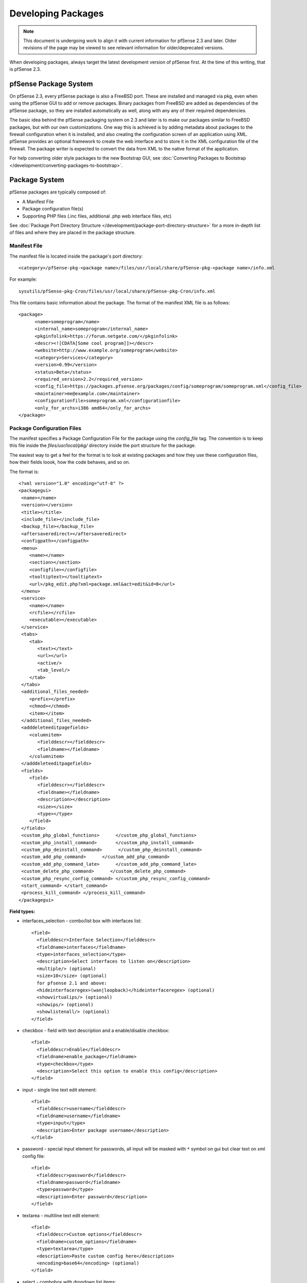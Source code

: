 Developing Packages
===================

.. note:: This document is undergoing work to align it with current
   information for pfSense 2.3 and later. Older revisions of the page may
   be viewed to see relevant information for older/deprecated versions.

When developing packages, always target the latest development version
of pfSense first. At the time of this writing, that is pfSense 2.3.

pfSense Package System
----------------------

On pfSense 2.3, every pfSense package is also a FreeBSD port. These are
installed and managed via pkg, even when using the pfSense GUI to add or
remove packages. Binary packages from FreeBSD are added as dependencies
of the pfSense package, so they are installed automatically as well,
along with any any of their required dependencies.

The basic idea behind the pfSense packaging system on 2.3 and later is
to make our packages similar to FreeBSD packages, but with our own
customizations. One way this is achieved is by adding metadata about
packages to the firewall configuration when it is installed, and also
creating the configuration screen of an application using XML. pfSense
provides an optional framework to create the web interface and to store
it in the XML configuration file of the firewall. The package writer is
expected to convert the data from XML to the native format of the
application.

For help converting older style packages to the new Bootstrap GUI, see
:doc:`Converting Packages to Bootstrap </development/converting-packages-to-bootstrap>`.

Package System
--------------

pfSense packages are typically composed of:

-  A Manifest File
-  Package configuration file(s)
-  Supporting PHP files (.inc files, additional .php web interface
   files, etc)

See :doc:`Package Port Directory Structure </development/package-port-directory-structure>` for a more in-depth list
of files and where they are placed in the package structure.

Manifest File
~~~~~~~~~~~~~

The manifest file is located inside the package's port directory::

  <category>/pfSense-pkg-<package name>/files/usr/local/share/pfSense-pkg-<package name>/info.xml

For example::

  sysutils/pfSense-pkg-Cron/files/usr/local/share/pfSense-pkg-Cron/info.xml

This file contains basic information about the package. The format of
the manifest XML file is as follows::

  <package>
  	<name>someprogram</name>
  	<internal_name>someprogram</internal_name>
  	<pkginfolink>https://forum.netgate.com/</pkginfolink>
  	<descr><![CDATA[Some cool program]]></descr>
  	<website>http://www.example.org/someprogram</website>
  	<category>Services</category>
  	<version>0.99</version>
  	<status>Beta</status>
  	<required_version>2.2</required_version>
  	<config_file>https://packages.pfsense.org/packages/config/someprogram/someprogram.xml</config_file>
  	<maintainer>me@example.com</maintainer>
  	<configurationfile>someprogram.xml</configurationfile>
  	<only_for_archs>i386 amd64</only_for_archs>
  </package>

Package Configuration Files
~~~~~~~~~~~~~~~~~~~~~~~~~~~

The manifest specifies a Package Configuration File for the package
using the *config_file* tag. The convention is to keep this file inside
the *files/usr/local/pkg/* directory inside the port structure for the
package.

The easiest way to get a feel for the format is to look at existing
packages and how they use these configuration files, how their fields
loook, how the code behaves, and so on.

The format is::

  <?xml version="1.0" encoding="utf-8" ?>
  <packagegui>
   <name></name>
   <version></version>
   <title></title>
   <include_file></include_file>
   <backup_file></backup_file>
   <aftersaveredirect></aftersaveredirect>
   <configpath></configpath>
   <menu>
      <name></name>
      <section></section>
      <configfile></configfile>
      <tooltiptext></tooltiptext>
      <url>/pkg_edit.php?xml=package.xml&act=edit&id=0</url>
   </menu>
   <service>
      <name></name>
      <rcfile></rcfile>
      <executable></executable>
   </service>
   <tabs>
      <tab>
         <text></text>
         <url></url>
         <active/>
         <tab_level/>
      </tab>
   </tabs>
   <additional_files_needed>
      <prefix></prefix>
      <chmod></chmod>
      <item></item>
   </additional_files_needed>
   <adddeleteeditpagefields>
      <columnitem>
         <fielddescr></fielddescr>
         <fieldname></fieldname>
      </columnitem>
   </adddeleteeditpagefields>
   <fields>
      <field>
         <fielddescr></fielddescr>
         <fieldname></fieldname>
         <description></description>
         <size></size>
         <type></type>
      </field>
   </fields>
   <custom_php_global_functions>      </custom_php_global_functions>
   <custom_php_install_command>       </custom_php_install_command>
   <custom_php_deinstall_command>      </custom_php_deinstall_command>
   <custom_add_php_command>      </custom_add_php_command>
   <custom_add_php_command_late>      </custom_add_php_command_late>
   <custom_delete_php_command>      </custom_delete_php_command>
   <custom_php_resync_config_command> </custom_php_resync_config_command>
   <start_command> </start_command>
   <process_kill_command> </process_kill_command>
  </packagegui>

**Field types:**

- interfaces_selection - combo/list box with interfaces list::

    <field>
      <fielddescr>Interface Selection</fielddescr>
      <fieldname>interfaces</fieldname>
      <type>interfaces_selection</type>
      <description>Select interfaces to listen on</description>
      <multiple/> (optional)
      <size>10</size> (optional)
      for pfsense 2.1 and above:
      <hideinterfaceregex>(wan|loopback)</hideinterfaceregex> (optional)
      <showvirtualips/> (optional)
      <showips/> (optional)
      <showlistenall/> (optional)
    </field>

- checkbox - field with text description and a enable/disable checkbox::

    <field>
      <fielddescr>Enable</fielddescr>
      <fieldname>enable_package</fieldname>
      <type>checkbox</type>
      <description>Select this option to enable this config</description>
    </field>

- input - single line text edit element::

    <field>
      <fielddescr>username</fielddescr>
      <fieldname>username</fieldname>
      <type>input</type>
      <description>Enter package username</description>
    </field>

- password - special input element for passwords, all input will be
  masked with ``*`` symbol on gui but clear text on xml config file::

    <field>
      <fielddescr>password</fielddescr>
      <fieldname>password</fieldname>
      <type>password</type>
      <description>Enter password</description>
    </field>

- textarea - multiline text edit element::

    <field>
      <fielddescr>Custom options</fielddescr>
      <fieldname>custom_options</fieldname>
      <type>textarea</type>
      <description>Paste custom config here</description>
      <encoding>base64</encoding> (optional)
    </field>

- select - combobox with dropdown list items::

    <field>
      <fielddescr>Proxy server</fielddescr>
      <fieldname>proxy_server</fieldname>
      <description><![CDATA[Select proxy server to read logs from]]></description>
      <type>select</type>
        <options>
        <option><name>Dansguardian</name><value>dansguardian</value></option>
        <option><name>Squidguard</name><value>squidguard</value></option>
        <option><name>Squid</name><value>squid</value></option>
        </options>
      <multiple/> (optional)
      <size>10</size> (optional)
    </field>

for pfsense 2.1 and above:

- info - just an info text without any options to select::

    <field>
      <fielddescr>Additional info</fielddescr>
      <fieldname>just_info</fieldname>
      <type>info</type>
      <description>show info text on package gui</description>
    </field>

- button - additional buttons to take additional actions on packages::

    <field>
     <fielddescr>Reload config</fielddescr>
     <fieldname>reload</fieldname>
     <type>button</type>
     <description>click to force a config reload</description>
     <placeonbottom/> - use this option to place the button besides save default button
    </field>
    On package inc file, to check what button was selected, use:
    if (($_POST['Submit'] == 'Save') {...}
    if (($_POST['Submit'] == 'Reload') || !isset($_POST['Submit'])){..}

**Field groups (any pfsense version):**

- rowhelper - used in pkg_edit.php to add multiple config lines like a
  table on package gui. Inside rowhelper, add any field type described
  above::

    <field>
    <fielddescr><![CDATA[Lists]]></fielddescr>
    <fieldname>none</fieldname>
    <description><![CDATA['Format' - Choose the file format that url will retrieve or local file format.]]></description>
    <type>rowhelper</type>
      <rowhelper>
         <rowhelperfield>
         <fielddescr>Format</fielddescr>
         <fieldname>format</fieldname>
         <type>select</type>
             <options>
             <option><name>gz</name><value>gz</value></option>
      	   <option><name>txt</name><value>txt</value></option>
            </options>
         </rowhelperfield>
         <rowhelperfield>
            <fielddescr>Url or localfile</fielddescr>
            <fieldname>url</fieldname>
      	  <type>input</type>
      	  <size>75</size>
         </rowhelperfield>
      </rowhelper>
    </field>

- adddeleteeditpagefields - used with pkg.php to have multiple config
  of the same xml page. Usefull to access lists, users lists, multi
  daemon configs, etc::

    <adddeleteeditpagefields>
      <columnitem>
        <fielddescr>Alias</fielddescr>
        <fieldname>aliasname</fieldname>
      </columnitem>
      <columnitem>
        <fielddescr>Description</fielddescr>
        <fieldname>description</fieldname>
      </columnitem>
      <columnitem>
        <fielddescr>Action</fielddescr>
        <fieldname>action</fieldname>
      </columnitem>
      <columnitem>
        <fielddescr>Update Frequency</fielddescr>
        <fieldname>cron</fieldname>
      </columnitem>
    </adddeleteeditpagefields>

Binaries from FreeBSD
~~~~~~~~~~~~~~~~~~~~~

The actual binaries are normal FreeBSD package binaries for that
particular program. Once listed as a depencency for a pfSense package in
its :doc:`Makefile </development/package-port-directory-structure>`, they are built
automatically on the pfSense pkg server. There is no need to specify
these in XML any longer.

Updating Packages
~~~~~~~~~~~~~~~~~

When updating a package is it important to bump the version in its
:doc:`Makefile </development/package-port-directory-structure>` otherwise the package
will not be rebuilt and made available to others.

Repository Branches
~~~~~~~~~~~~~~~~~~~

When submitting changes, they are typically submitted to the "devel"
branch of the pfSense copy of FreeBSD-ports. In order to show to all
users, the changes must be placed in the current release branch as well,
such as RELENG_2_3_0. Furthermore, the changes should be on any
current maintenance release branches as well, such as RELENG_2_3.

Ideally, the changes should be submitted to the development branches and
tested on systems pulling packages from the development repository. Once
the changes have been tested, they can be placed into the release branch
for deployment to everyone. This was not possible with the old package
system.

Testing/Building Individual Packages
~~~~~~~~~~~~~~~~~~~~~~~~~~~~~~~~~~~~

If building the pkg versions of the package, the files may be copied to
the firewall and added with pkg directly. The good thing about using pkg
is that the GUI packages and CLI packages are all the same now. Files
for the pfSense package are all kept together inside the archive,
dependencies such as FreeBSD packages are in separate archives.

The package may be compiled on a local FreeBSD 10.3 builder, then pkg
delete the old version and the pkg add the new one or use any other pkg
operations needed.

For example, a basic thing like Cron is pfSense-pkg-Cron-0.3.3, so if a
new copy is built and put on the firewall::

  pkg add /path/to/file/pfSense-pkg-Cron-0.3.3.txz

It will also work with "pkg add" and a URL to an http or https web
server.

Making the package involves:

- Checking out the `ports tree copy from github <https://github.com/pfsense/FreeBSD-ports>`__.
- :doc:`Locating the port's directory </development/package-port-directory-structure>`
- Making changes
- Running "make package" like so::

    $ git clone git@github.com:pfsense/FreeBSD-ports.git pfSense-ports
    $ cd pfSense-ports/blah/pfSense-pkg-foo/
    [hack, hack, hack]
    $ make package  (might need sudo)
    $ scp work/pkg/pfSense-pkg-foo* root@myfirewall:.

And then on the firewall::

  # pkg add pfSense-pkg-foo-<version>.txz

Poudriere could also be setup for a custom repository but in most cases
that will be overkill.

There are some additional considerations if when adding files, like
updating the :doc:`plist </development/package-port-directory-structure>`, and crafting
a new pfSense package from scratch may be tricky if there is no prior
knowledge of how the FreeBSD ports tree works, but overall it will be
smoother in the long run. Definitely easier than PBIs!
